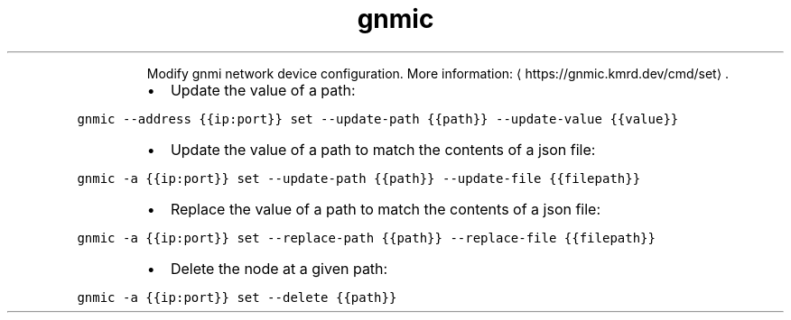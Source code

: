 .TH gnmic set
.PP
.RS
Modify gnmi network device configuration.
More information: \[la]https://gnmic.kmrd.dev/cmd/set\[ra]\&.
.RE
.RS
.IP \(bu 2
Update the value of a path:
.RE
.PP
\fB\fCgnmic \-\-address {{ip:port}} set \-\-update\-path {{path}} \-\-update\-value {{value}}\fR
.RS
.IP \(bu 2
Update the value of a path to match the contents of a json file:
.RE
.PP
\fB\fCgnmic \-a {{ip:port}} set \-\-update\-path {{path}} \-\-update\-file {{filepath}}\fR
.RS
.IP \(bu 2
Replace the value of a path to match the contents of a json file:
.RE
.PP
\fB\fCgnmic \-a {{ip:port}} set \-\-replace\-path {{path}} \-\-replace\-file {{filepath}}\fR
.RS
.IP \(bu 2
Delete the node at a given path:
.RE
.PP
\fB\fCgnmic \-a {{ip:port}} set \-\-delete {{path}}\fR
